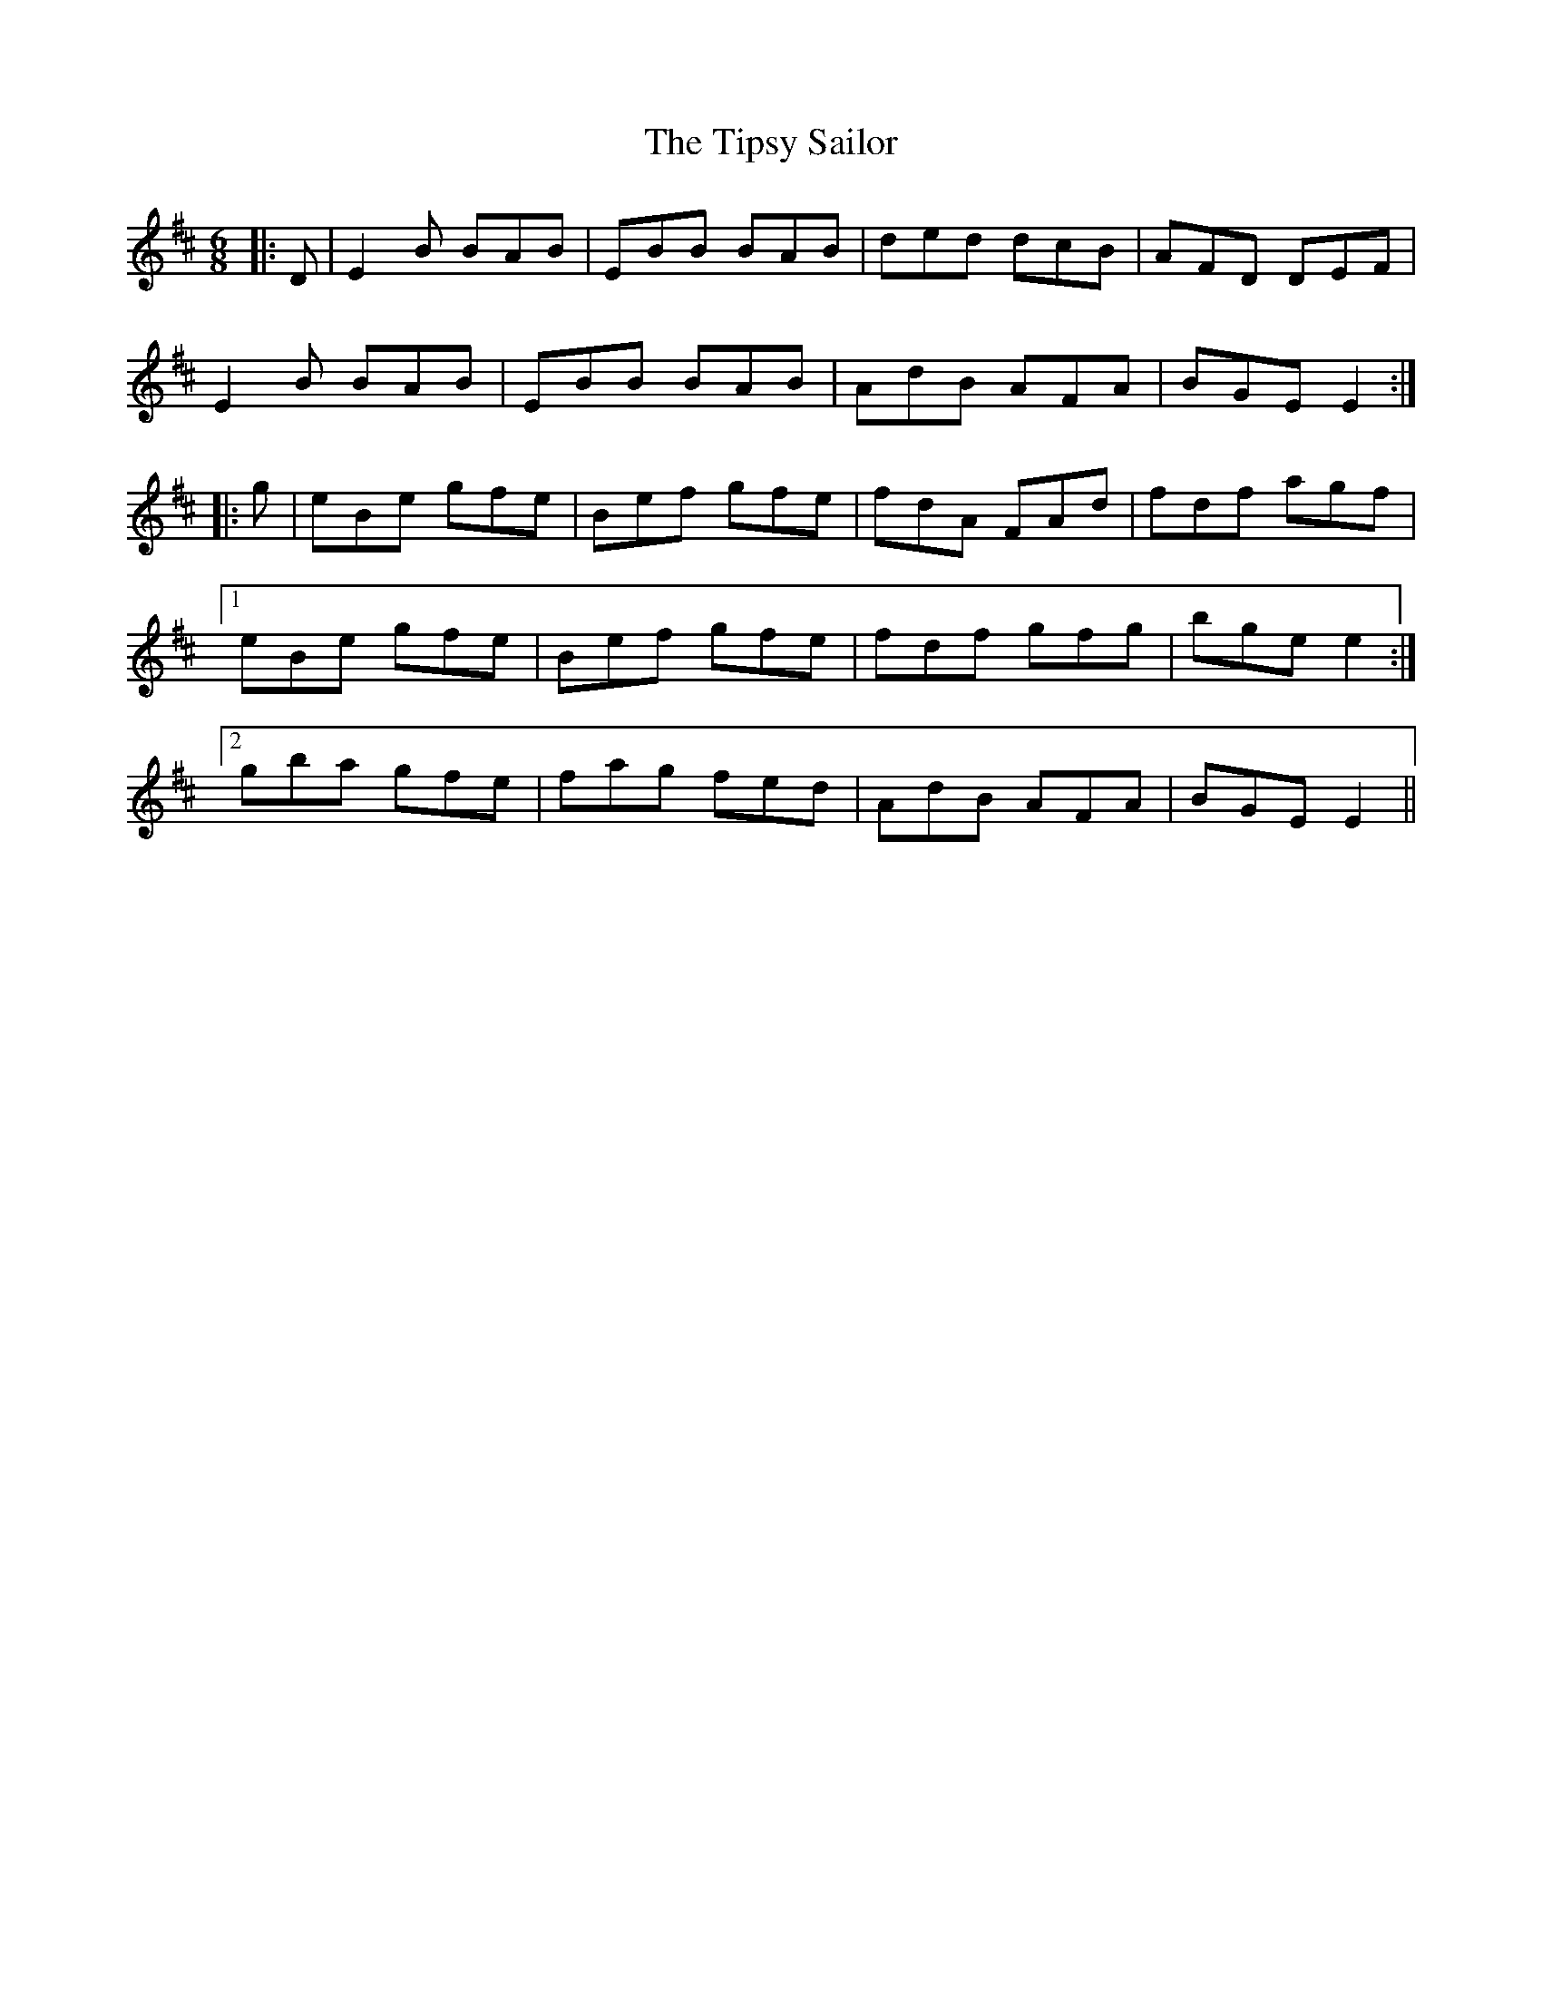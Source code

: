 X: 40240
T: Tipsy Sailor, The
R: jig
M: 6/8
K: Edorian
|:D|E2 B BAB|EBB BAB|ded dcB|AFD DEF|
E2 B BAB|EBB BAB|AdB AFA|BGE E2:|
|:g|eBe gfe|Bef gfe|fdA FAd|fdf agf|
[1 eBe gfe|Bef gfe|fdf gfg|bge e2:|
[2 gba gfe|fag fed|AdB AFA|BGE E2||

